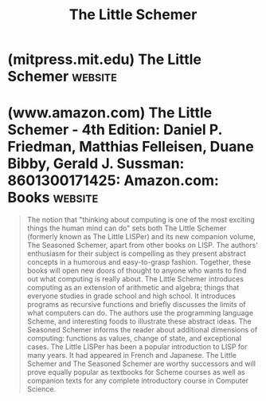 :PROPERTIES:
:ID:       e2646cce-4a18-45ee-a923-0c42d6fd6b3c
:END:
#+title: The Little Schemer
#+filetags: :programming:education_resource:scheme:lisp:computer_science:textbooks:books:

* (mitpress.mit.edu) The Little Schemer                             :website:
:PROPERTIES:
:ID:       c07d6ee3-5a5d-4bae-ba41-e72989c8ba86
:ROAM_REFS: https://mitpress.mit.edu/9780262560993/ https://mitpress.mit.edu/9780262560993/the-little-schemer/
:END:

#+begin_quote
  ** Description

  The notion that "thinking about computing is one of the most exciting things the human mind can do" sets both /The Little Schemer/ (formerly known as /The Little LISPer/) and its new companion volume, /The Seasoned Schemer/, apart from other books on LISP.  The authors' enthusiasm for their subject is compelling as they present abstract concepts in a humorous and easy-to-grasp fashion.  Together, these books will open new doors of thought to anyone who wants to find out what computing is really about. /The Little Schemer/ introduces computing as an extension of arithmetic and algebra; things that everyone studies in grade school and high school.  It introduces programs as recursive functions and briefly discusses the limits of what computers can do.  The authors use the programming language Scheme, and interesting foods to illustrate these abstract ideas. /The Seasoned Schemer/ informs the reader about additional dimensions of computing: functions as values, change of state, and exceptional cases. /The Little LISPer/ has been a popular introduction to LISP for many years.  It had appeared in French and Japanese. /The Little Schemer/ and /The Seasoned Schemer/ are worthy successors and will prove equally popular as textbooks for Scheme courses as well as companion texts for any complete introductory course in Computer Science.
#+end_quote
* (www.amazon.com) The Little Schemer - 4th Edition: Daniel P. Friedman, Matthias Felleisen, Duane Bibby, Gerald J. Sussman: 8601300171425: Amazon.com: Books :website:
:PROPERTIES:
:ID:       575c9076-3a8d-41a4-abb2-5d080943227f
:ROAM_REFS: https://www.amazon.com/dp/0262560992/
:END:

#+begin_quote
  The notion that "thinking about computing is one of the most exciting things the human mind can do" sets both The Little Schemer (formerly known as The Little LISPer) and its new companion volume, The Seasoned Schemer, apart from other books on LISP.  The authors' enthusiasm for their subject is compelling as they present abstract concepts in a humorous and easy-to-grasp fashion.  Together, these books will open new doors of thought to anyone who wants to find out what computing is really about.  The Little Schemer introduces computing as an extension of arithmetic and algebra; things that everyone studies in grade school and high school.  It introduces programs as recursive functions and briefly discusses the limits of what computers can do.  The authors use the programming language Scheme, and interesting foods to illustrate these abstract ideas.  The Seasoned Schemer informs the reader about additional dimensions of computing: functions as values, change of state, and exceptional cases.  The Little LISPer has been a popular introduction to LISP for many years.  It had appeared in French and Japanese.  The Little Schemer and The Seasoned Schemer are worthy successors and will prove equally popular as textbooks for Scheme courses as well as companion texts for any complete introductory course in Computer Science.
#+end_quote
